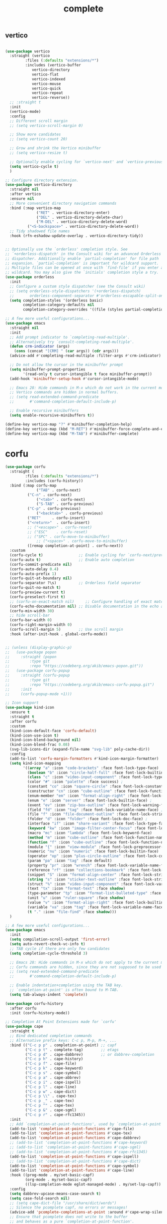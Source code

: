 #+title: complete

** vertico
#+begin_src emacs-lisp

(use-package vertico
  :straight (vertico
	     :files (:defaults "extensions/*")
	     :includes (vertico-buffer
			vertico-directory
			vertico-flat
			vertico-indexed
			vertico-mouse
			vertico-quick
			vertico-repeat
			vertico-reverse))
  ;; :straight t
  :init
  (vertico-mode)
  :config
  ;; Different scroll margin
  ;; (setq vertico-scroll-margin 0)

  ;; Show more candidates
  ;; (setq vertico-count 20)

  ;; Grow and shrink the Vertico minibuffer
  ;; (setq vertico-resize t)

  ;; Optionally enable cycling for `vertico-next' and `vertico-previous'.
  (setq vertico-cycle t)
  )

;; Configure directory extension.
(use-package vertico-directory
  :straight nil
  :after vertico
  :ensure nil
  ;; More convenient directory navigation commands
  :bind (:map vertico-map
              ("RET" . vertico-directory-enter)
              ("DEL" . vertico-directory-delete-char)
              ("M-DEL" . vertico-directory-delete-word)
	      ("<S-backspace>" . vertico-directory-delete-word))
  ;; Tidy shadowed file names
  :hook (rfn-eshadow-update-overlay . vertico-directory-tidy))


;; Optionally use the `orderless' completion style. See
;; `+orderless-dispatch' in the Consult wiki for an advanced Orderless style
;; dispatcher. Additionally enable `partial-completion' for file path
;; expansion. `partial-completion' is important for wildcard support.
;; Multiple files can be opened at once with `find-file' if you enter a
;; wildcard. You may also give the `initials' completion style a try.
(use-package orderless
  :init
  ;; Configure a custom style dispatcher (see the Consult wiki)
  ;; (setq orderless-style-dispatchers '(+orderless-dispatch)
  ;;       orderless-component-separator #'orderless-escapable-split-on-space)
  (setq completion-styles '(orderless basic)
        completion-category-defaults nil
        completion-category-overrides '((file (styles partial-completion)))))

;; A few more useful configurations...
(use-package emacs
  :straight nil
  :init
  ;; Add prompt indicator to `completing-read-multiple'.
  ;; Alternatively try `consult-completing-read-multiple'.
  (defun crm-indicator (args)
    (cons (concat "[CRM] " (car args)) (cdr args)))
  (advice-add #'completing-read-multiple :filter-args #'crm-indicator)

  ;; Do not allow the cursor in the minibuffer prompt
  (setq minibuffer-prompt-properties
        '(read-only t cursor-intangible t face minibuffer-prompt))
  (add-hook 'minibuffer-setup-hook #'cursor-intangible-mode)

  ;; Emacs 28: Hide commands in M-x which do not work in the current mode.
  ;; Vertico commands are hidden in normal buffers.
  ;; (setq read-extended-command-predicate
  ;;       #'command-completion-default-include-p)

  ;; Enable recursive minibuffers
  (setq enable-recursive-minibuffers t))

(define-key vertico-map "?" #'minibuffer-completion-help)
(define-key vertico-map (kbd "M-RET") #'minibuffer-force-complete-and-exit)
(define-key vertico-map (kbd "M-TAB") #'minibuffer-complete)
#+end_src


* corfu

#+begin_src emacs-lisp
(use-package corfu
  :straight (
	     :files (:defaults "extensions/*")
	     :includes (corfu-history))
  :bind (:map corfu-map
              ("TAB" . corfu-next)
	      ("C-n" . corfu-next)
              ("<tab>" . corfu-next)
              ("S-TAB" . corfu-previous)
	      ("C-p" . corfu-previous)
              ("<backtab>" . corfu-previous)
	      ("RET"     . corfu-insert)
	      ("<return>"  . corfu-insert)
	      ;; ("<escape>" . corfu-reset)
	      ;; ("ESC"    . corfu-reset)
	      ;; ("SPC" . corfu-move-to-minibuffer)
              ;; ("<space>" . corfu-move-to-minibuffer)
	      ([remap completion-at-point] . corfu-next))
  :custom
  (corfu-cycle t)                ;; Enable cycling for `corfu-next/previous'
  (corfu-auto t)                 ;; Enable auto completion
  (corfu-commit-predicate nil)
  (corfu-auto-delay 0.4)
  (corfu-auto-prefix 1)
  (corfu-quit-at-boundary nil)
  (corfu-separator ?\s)          ;; Orderless field separator
  (corfu-quit-no-match t)
  (corfu-preview-current t)
  (corfu-preselect-first t)
  ;; (corfu-on-exact-match nil)     ;; Configure handling of exact matches
  (corfu-echo-documentation nil) ;; Disable documentation in the echo area
  (corfu-min-width 30)
  ;; hide scroll-bar
  (corfu-bar-width 0)
  (corfu-right-margin-width 0)
  (corfu-scroll-margin 5)        ;; Use scroll margin
  :hook (after-init-hook . global-corfu-mode))


;; (unless (display-graphic-p)
;;   (use-package popon
;;     :straight (popon
;; 	       :type git
;; 	       :repo "https://codeberg.org/akib/emacs-popon.git"))
;;   (use-package corfu-popup
;;     :straight (corfu-popup
;; 	       :type git
;; 	       :repo "https://codeberg.org/akib/emacs-corfu-popup.git")
;;     :init
;;     (corfu-popup-mode +1)))

;; Icon support
(use-package kind-icon
  :ensure t
  :straight t
  :after corfu
  :custom
  (kind-icon-default-face 'corfu-default)
  (kind-icon-use-icon t)
  (kind-icon-blend-background nil)
  (kind-icon-blend-frac 0.08)
  (svg-lib-icons-dir (expand-file-name "svg-lib" poly-cache-dir))
  :config
  (add-to-list 'corfu-margin-formatters #'kind-icon-margin-formatter)
  (setq kind-icon-mapping
        '((array "a" :icon "code-brackets" :face font-lock-type-face)
          (boolean "b" :icon "circle-half-full" :face font-lock-builtin-face)
          (class "c" :icon "video-input-component" :face font-lock-type-face) ;
          (color "#" :icon "palette" :face success) ;
          (constant "co" :icon "square-circle" :face font-lock-constant-face) ;
          (constructor "cn" :icon "cube-outline" :face font-lock-function-name-face) ;
          (enum-member "em" :icon "format-align-right" :face font-lock-builtin-face) ;
          (enum "e" :icon "server" :face font-lock-builtin-face) ;
          (event "ev" :icon "zip-box-outline" :face font-lock-warning-face) ;
          (field "fd" :icon "tag" :face font-lock-variable-name-face) ;
          (file "f" :icon "file-document-outline" :face font-lock-string-face) ;
          (folder "d" :icon "folder" :face font-lock-doc-face) ;
          (interface "if" :icon "share-variant" :face font-lock-type-face) ;
          (keyword "kw" :icon "image-filter-center-focus" :face font-lock-keyword-face) ;
          (macro "mc" :icon "lambda" :face font-lock-keyword-face)
          (method "m" :icon "cube-outline" :face font-lock-function-name-face) ;
          (function "f" :icon "cube-outline" :face font-lock-function-name-face) ;
          (module "{" :icon "view-module" :face font-lock-preprocessor-face) ;
          (numeric "nu" :icon "numeric" :face font-lock-builtin-face)
          (operator "op" :icon "plus-circle-outline" :face font-lock-comment-delimiter-face) ;
          (param "pa" :icon "tag" :face default)
          (property "pr" :icon "wrench" :face font-lock-variable-name-face) ;
          (reference "rf" :icon "collections-bookmark" :face font-lock-variable-name-face) ;
          (snippet "S" :icon "format-align-center" :face font-lock-string-face) ;
          (string "s" :icon "sticker-text-outline" :face font-lock-string-face)
          (struct "%" :icon "video-input-component" :face font-lock-variable-name-face) ;
          (text "tx" :icon "format-text" :face shadow)
          (type-parameter "tp" :icon "format-list-bulleted-type" :face font-lock-type-face)
          (unit "u" :icon "ruler-square" :face shadow)
          (value "v" :icon "format-align-right" :face font-lock-builtin-face) ;
          (variable "va" :icon "tag" :face font-lock-variable-name-face)
          (t "." :icon "file-find" :face shadow)))
  )

;; A few more useful configurations...
(use-package emacs
  :init
  (setq compilation-scroll-output 'first-error)
  (setq auto-revert-check-vc-info t)
  ;; TAB cycle if there are only few candidates
  (setq completion-cycle-threshold 3)

  ;; Emacs 28: Hide commands in M-x which do not apply to the current mode.
  ;; Corfu commands are hidden, since they are not supposed to be used via M-x.
  ;; (setq read-extended-command-predicate
  ;;       #'command-completion-default-include-p)

  ;; Enable indentation+completion using the TAB key.
  ;; `completion-at-point' is often bound to M-TAB.
  (setq tab-always-indent 'complete))

(use-package corfu-history
  :after corfu
  :init (corfu-history-mode))

;; Completion At Point Extensions made for `corfu'
(use-package cape
  :straight t
  ;; Bind dedicated completion commands
  ;; Alternative prefix keys: C-c p, M-p, M-+, ...
  :bind (("C-c p p" . completion-at-point) ;; capf
         ("C-c p t" . complete-tag)        ;; etags
         ("C-c p d" . cape-dabbrev)        ;; or dabbrev-completion
         ("C-c p h" . cape-history)
         ("C-c p f" . cape-file)
         ("C-c p k" . cape-keyword)
         ("C-c p s" . cape-symbol)
         ("C-c p a" . cape-abbrev)
         ("C-c p i" . cape-ispell)
         ("C-c p l" . cape-line)
         ("C-c p w" . cape-dict)
         ("C-c p \\" . cape-tex)
         ("C-c p _" . cape-tex)
         ("C-c p ^" . cape-tex)
         ("C-c p &" . cape-sgml)
         ("C-c p r" . cape-rfc1345))
  :init
  ;; Add `completion-at-point-functions', used by `completion-at-point'.
  (add-to-list 'completion-at-point-functions #'cape-file)
  (add-to-list 'completion-at-point-functions #'cape-tex)
  (add-to-list 'completion-at-point-functions #'cape-dabbrev)
  ;; (add-to-list 'completion-at-point-functions #'cape-keyword)
  ;; (add-to-list 'completion-at-point-functions #'cape-sgml)
  ;; (add-to-list 'completion-at-point-functions #'cape-rfc1345)
  (add-to-list 'completion-at-point-functions #'cape-ispell)
  ;; (add-to-list 'completion-at-point-functions #'cape-dict)
  (add-to-list 'completion-at-point-functions #'cape-symbol)
  (add-to-list 'completion-at-point-functions #'cape-line)
  :hook ((prog-mode . my/set-basic-capf)
         (org-mode . my/set-basic-capf)
         ((lsp-completion-mode eglot-managed-mode) . my/set-lsp-capf))
  :config
  (setq dabbrev-upcase-means-case-search t)
  (setq case-fold-search nil)
  ;; (setq cape-dict-file "/usr/share/dict/words")
  ;; Silence the pcomplete capf, no errors or messages!
  (advice-add 'pcomplete-completions-at-point :around #'cape-wrap-silent)
  ;; Ensure that pcomplete does not write to the buffer
  ;; and behaves as a pure `completion-at-point-function'.
  (advice-add 'pcomplete-completions-at-point :around #'cape-wrap-purify))

(defun corfu-enable-in-minibuffer ()
  "Enable Corfu in the minibuffer if `completion-at-point' is bound."
  (when (where-is-internal #'completion-at-point (list (current-local-map)))
    ;; (setq-local corfu-auto nil) Enable/disable auto completion
    (corfu-mode 1)))
(add-hook 'minibuffer-setup-hook #'corfu-enable-in-minibuffer)

(defun corfu-move-to-minibuffer ()
  (interactive)
  (let ((completion-extra-properties corfu--extra)
        completion-cycle-threshold completion-cycling)
    (apply #'consult-completion-in-region completion-in-region--data)))
(define-key corfu-map "\M-m" #'corfu-move-to-minibuffer)


(use-package corfu-doc
  :ensure t
  :straight t
  :config
  ;;hook
  (add-hook 'corfu-mode-hook #'corfu-doc-mode)
  ;;bind
  (define-key corfu-map (kbd "M-p") #'corfu-doc-scroll-down) ;; corfu-next
  (define-key corfu-map (kbd "M-n") #'corfu-doc-scroll-up)  ;; corfu-previous
  (define-key corfu-map (kbd "M-d") #'corfu-doc-toggle))

;; Configure Tempel
(use-package tempel
  :straight t
  ;; Require trigger prefix before template name when completing.
  ;; :custom
  ;; (tempel-trigger-prefix "<")

  :bind (("M-+" . tempel-complete) ;; Alternative tempel-expand
         ("M-*" . tempel-insert))
  :init

  ;; Setup completion at point
  (defun tempel-setup-capf ()
    ;; Add the Tempel Capf to `completion-at-point-functions'.
    ;; `tempel-expand' only triggers on exact matches. Alternatively use
    ;; `tempel-complete' if you want to see all matches, but then you
    ;; should also configure `tempel-trigger-prefix', such that Tempel
    ;; does not trigger too often when you don't expect it. NOTE: We add
    ;; `tempel-expand' *before* the main programming mode Capf, such
    ;; that it will be tried first.
    (setq-local completion-at-point-functions
                (cons #'tempel-expand
                      completion-at-point-functions)))

  (add-hook 'prog-mode-hook 'tempel-setup-capf)
  (add-hook 'text-mode-hook 'tempel-setup-capf)

  ;; Optionally make the Tempel templates available to Abbrev,
  ;; either locally or globally. `expand-abbrev' is bound to C-x '.
  ;; (add-hook 'prog-mode-hook #'tempel-abbrev-mode)
  ;; (global-tempel-abbrev-mode)
  )

(use-package tabnine-capf
  :after cape
  :straight (:host github :repo "50ways2sayhard/tabnine-capf" :files ("*.el" "*.sh"))
  :hook (kill-emacs . tabnine-capf-kill-process)
  :config
  (add-to-list 'completion-at-point-functions #'tabnine-completion-at-point))

;; https://github.com/50ways2sayhard/.emacs.d/blob/1158200665431cc336c868ad1f9ecb43c249fc31/elisp/init-complete.el
(defun my/convert-super-capf (arg-capf)
  (list
   #'cape-file
   (cape-capf-buster
    (cape-super-capf
     #'tabnine-completion-at-point
     #'tempel-expand
     arg-capf
     )
    )
   ;; #'cape-dabbrev
   ))

(defun my/set-basic-capf ()
  (setq completion-category-defaults nil)
  (setq-local completion-at-point-functions (my/convert-super-capf (car completion-at-point-functions))))

(defun my/set-lsp-capf ()
  (setq completion-category-defaults nil)
  (setq-local completion-at-point-functions (my/convert-super-capf (if poly-use-lsp-mode
                                                                       #'lsp-completion-at-point
								     #'eglot-completion-at-point))))
#+end_src

